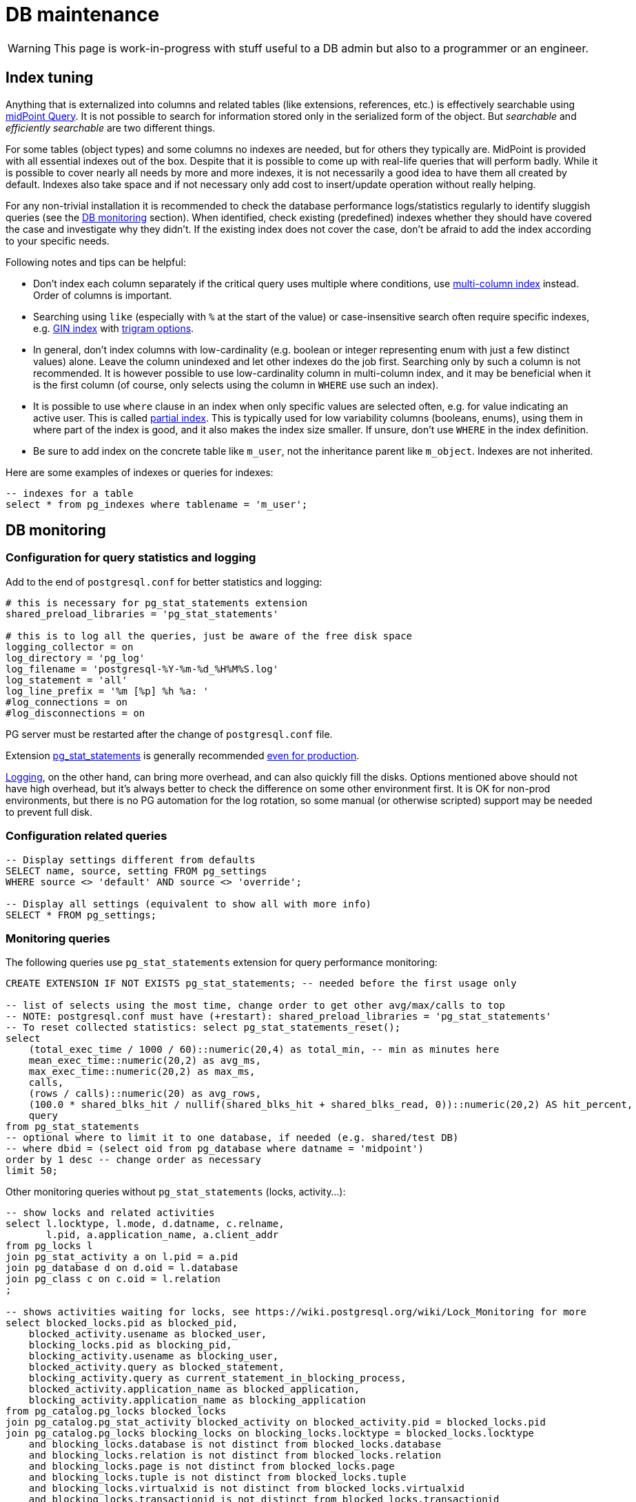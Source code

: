 = DB maintenance
:page-toc: top
:page-display-order: 3
:page-since: "4.4"

[WARNING]
This page is work-in-progress with stuff useful to a DB admin but also to a programmer or an engineer.

== Index tuning

Anything that is externalized into columns and related tables (like extensions, references, etc.) is effectively searchable using xref:/midpoint/reference/concepts/query/[midPoint Query].
It is not possible to search for information stored only in the serialized form of the object.
But _searchable_ and _efficiently searchable_ are two different things.

For some tables (object types) and some columns no indexes are needed, but for others they typically are.
MidPoint is provided with all essential indexes out of the box.
Despite that it is possible to come up with real-life queries that will perform badly.
While it is possible to cover nearly all needs by more and more indexes, it is not necessarily
a good idea to have them all created by default.
Indexes also take space and if not necessary only add cost to insert/update operation without really helping.

For any non-trivial installation it is recommended to check the database performance logs/statistics
regularly to identify sluggish queries (see the link:#db-monitoring[DB monitoring] section).
When identified, check existing (predefined) indexes whether they should have covered the case and investigate why they didn't.
If the existing index does not cover the case, don't be afraid to add the index according to your specific needs.

Following notes and tips can be helpful:

* Don't index each column separately if the critical query uses multiple where conditions,
use https://use-the-index-luke.com/sql/where-clause/the-equals-operator/concatenated-keys[multi-column index] instead.
Order of columns is important.
* Searching using `like` (especially with `%` at the start of the value) or case-insensitive
search often require specific indexes, e.g. https://www.postgresql.org/docs/current/gin-intro.html[GIN index] with https://www.postgresql.org/docs/current/pgtrgm.html[trigram options].
// TODO reference example lower, when added
* In general, don't index columns with low-cardinality (e.g. boolean or integer representing enum
with just a few distinct values) alone.
Leave the column unindexed and let other indexes do the job first.
Searching only by such a column is not recommended.
It is however possible to use low-cardinality column in multi-column index, and it may be beneficial
when it is the first column (of course, only selects using the column in `WHERE` use such an index).
* It is possible to use `where` clause in an index when only specific values are selected often, e.g. for value indicating an active user.
This is called https://use-the-index-luke.com/sql/where-clause/partial-and-filtered-indexes[partial index].
This is typically used for low variability columns (booleans, enums), using them in where part of the
index is good, and it also makes the index size smaller.
If unsure, don't use `WHERE` in the index definition.
* Be sure to add index on the concrete table like `m_user`, not the inheritance parent like `m_object`.
Indexes are not inherited.

// TODO extension indexing

Here are some examples of indexes or queries for indexes:
[source,sql]
----
-- indexes for a table
select * from pg_indexes where tablename = 'm_user';
----

== DB monitoring

=== Configuration for query statistics and logging

Add to the end of `postgresql.conf` for better statistics and logging:
----
# this is necessary for pg_stat_statements extension
shared_preload_libraries = 'pg_stat_statements'

# this is to log all the queries, just be aware of the free disk space
logging_collector = on
log_directory = 'pg_log'
log_filename = 'postgresql-%Y-%m-%d_%H%M%S.log'
log_statement = 'all'
log_line_prefix = '%m [%p] %h %a: '
#log_connections = on
#log_disconnections = on
----

PG server must be restarted after the change of `postgresql.conf` file.

Extension https://www.postgresql.org/docs/current/pgstatstatements.html[pg_stat_statements]
is generally recommended https://dba.stackexchange.com/a/303555/157622[even for production].

https://www.postgresql.org/docs/current/runtime-config-logging.html[Logging], on the other hand,
can bring more overhead, and can also quickly fill the disks.
Options mentioned above should not have high overhead, but it's always better to check the difference on some other environment first.
It is OK for non-prod environments, but there is no PG automation for the log rotation,
so some manual (or otherwise scripted) support may be needed to prevent full disk.

=== Configuration related queries

[source,sql]
----
-- Display settings different from defaults
SELECT name, source, setting FROM pg_settings
WHERE source <> 'default' AND source <> 'override';

-- Display all settings (equivalent to show all with more info)
SELECT * FROM pg_settings;
----

=== Monitoring queries

The following queries use `pg_stat_statements` extension for query performance monitoring:

[source,sql]
----
CREATE EXTENSION IF NOT EXISTS pg_stat_statements; -- needed before the first usage only

-- list of selects using the most time, change order to get other avg/max/calls to top
-- NOTE: postgresql.conf must have (+restart): shared_preload_libraries = 'pg_stat_statements'
-- To reset collected statistics: select pg_stat_statements_reset();
select
    (total_exec_time / 1000 / 60)::numeric(20,4) as total_min, -- min as minutes here
    mean_exec_time::numeric(20,2) as avg_ms,
    max_exec_time::numeric(20,2) as max_ms,
    calls,
    (rows / calls)::numeric(20) as avg_rows,
    (100.0 * shared_blks_hit / nullif(shared_blks_hit + shared_blks_read, 0))::numeric(20,2) AS hit_percent,
    query
from pg_stat_statements
-- optional where to limit it to one database, if needed (e.g. shared/test DB)
-- where dbid = (select oid from pg_database where datname = 'midpoint')
order by 1 desc -- change order as necessary
limit 50;
----

Other monitoring queries without `pg_stat_statements` (locks, activity...):

[source,sql]
----
-- show locks and related activities
select l.locktype, l.mode, d.datname, c.relname,
       l.pid, a.application_name, a.client_addr
from pg_locks l
join pg_stat_activity a on l.pid = a.pid
join pg_database d on d.oid = l.database
join pg_class c on c.oid = l.relation
;

-- shows activities waiting for locks, see https://wiki.postgresql.org/wiki/Lock_Monitoring for more
select blocked_locks.pid as blocked_pid,
    blocked_activity.usename as blocked_user,
    blocking_locks.pid as blocking_pid,
    blocking_activity.usename as blocking_user,
    blocked_activity.query as blocked_statement,
    blocking_activity.query as current_statement_in_blocking_process,
    blocked_activity.application_name as blocked_application,
    blocking_activity.application_name as blocking_application
from pg_catalog.pg_locks blocked_locks
join pg_catalog.pg_stat_activity blocked_activity on blocked_activity.pid = blocked_locks.pid
join pg_catalog.pg_locks blocking_locks on blocking_locks.locktype = blocked_locks.locktype
    and blocking_locks.database is not distinct from blocked_locks.database
    and blocking_locks.relation is not distinct from blocked_locks.relation
    and blocking_locks.page is not distinct from blocked_locks.page
    and blocking_locks.tuple is not distinct from blocked_locks.tuple
    and blocking_locks.virtualxid is not distinct from blocked_locks.virtualxid
    and blocking_locks.transactionid is not distinct from blocked_locks.transactionid
    and blocking_locks.classid is not distinct from blocked_locks.classid
    and blocking_locks.objid is not distinct from blocked_locks.objid
    and blocking_locks.objsubid is not distinct from blocked_locks.objsubid
    and blocking_locks.pid != blocked_locks.pid
join pg_catalog.pg_stat_activity blocking_activity on blocking_activity.pid = blocking_locks.pid
where not blocked_locks.granted
;

-- list of client connections
select pid, datname, usename, application_name, client_addr, backend_start, state
from pg_stat_activity
where client_addr is not null
order by datname, usename, backend_start;

-- list of connections aggregated
select datname, usename, application_name, state, count(*)
from pg_stat_activity
where client_addr is not null
group by datname, usename, application_name, state
order by datname, usename, application_name, state;
----

Table sizes, vacuum, etc.:

[source,sql]
----
-- Find all tables and when they were last vacuumed/analyzed, either manually or automatically
select relname, last_vacuum, last_autovacuum, last_analyze, last_autoanalyze
from pg_stat_all_tables
where schemaname = 'public'
order by last_vacuum desc, last_autovacuum desc;

-- Find any running processes that are doing autovacuum and which tables they're working on
select pid,
    age(query_start, clock_timestamp()),
    usename,
    query
from pg_stat_activity
where query != '<IDLE>' and query ilike '%vacuum%'
order by query_start asc;

-- show database size
SELECT pg_size_pretty(pg_database_size('midpoint'));

-- List largest objects separately (TOAST, table, index)
SELECT
    t.oid,
    CASE
        WHEN tft.relname IS NOT NULL
        THEN tft.relname || ' (TOAST)'
        ELSE t.relname
    END AS object,
    pg_size_pretty(pg_relation_size(t.oid)) AS size,
    t.relkind,
    t.reltuples::bigint as row_estimate,
    t.relname as object_name
FROM pg_class t
    INNER JOIN pg_namespace ns ON ns.oid = t.relnamespace
    -- table for toast
    LEFT JOIN pg_class tft ON tft.reltoastrelid = t.oid
    LEFT JOIN pg_namespace tftns ON tftns.oid = tft.relnamespace
WHERE 'public' IN (ns.nspname, tftns.nspname)
ORDER BY pg_relation_size(t.oid) DESC
LIMIT 50;

-- Find table/index sizes for all tables in a schema
SELECT
    oid, table_schema, table_name, row_estimate,
    pg_size_pretty(total_bytes) AS total,
    pg_size_pretty(table_bytes) AS table,
    pg_size_pretty(toast_bytes) AS toast,
    pg_size_pretty(index_bytes) AS index
FROM (
    SELECT *, total_bytes - index_bytes - COALESCE(toast_bytes, 0) AS table_bytes
    FROM (
        SELECT c.oid,
            nspname AS table_schema,
            relname AS table_name,
            c.reltuples::bigint AS row_estimate,
            pg_total_relation_size(c.oid) AS total_bytes,
            pg_indexes_size(c.oid) AS index_bytes,
            pg_total_relation_size(reltoastrelid) AS toast_bytes
        FROM pg_class c
        LEFT JOIN pg_namespace n ON n.oid = c.relnamespace
        WHERE relkind = 'r') a
    ) a
WHERE table_schema = 'public'
ORDER BY total_bytes DESC;

-- Sizes of audit tables (partitions summed up)
select inhparent::regclass,
    pg_size_pretty(sum(pg_total_relation_size(inhrelid))) as total,
    pg_size_pretty(sum(pg_relation_size(inhrelid))) as internal,
    pg_size_pretty(sum(pg_table_size(inhrelid) - pg_relation_size(inhrelid))) as toast,
    pg_size_pretty(sum(pg_indexes_size(inhrelid))) as indexes
from pg_inherits i
where exists (select from pg_class c where c.oid = i.inhparent
    and c.relname like 'ma_audit_%'
    and c.relkind = 'p')
group by inhparent
order by sum(pg_total_relation_size(inhrelid)) desc;
----

==== Hard-core section

Memory buffers usage monitoring query, requires `pg_buffercache` extension.
This may indicate what tables are in active memory leading to faster access:

[source,sql]
----
CREATE EXTENSION pg_buffercache; -- required before the first use to enable pg_buffercache

-- What tables use memory buffers, pg_relation_size counts only table proper ("fork" they call it)
-- while pg_table_size would count TOAST and few more structures too, which we don't care so much.
-- Indexes are counted separately.
-- See the docs for more: https://www.postgresql.org/docs/current/functions-admin.html#FUNCTIONS-ADMIN-DBSIZE
WITH settings (shared_buffers) AS (SELECT setting FROM pg_settings WHERE name='shared_buffers')
SELECT
    c.relname,
    pg_size_pretty(count(*) * 8192) as buffered,
    100, count(*), (SELECT shared_buffers FROM settings)::integer,
    round(100.0 * count(*) / (SELECT shared_buffers FROM settings)::integer, 2) AS buffers_percent,
    least(round(100.0 * count(*) * 8192 / pg_relation_size(c.oid),1), 100) AS percent_of_table
FROM pg_class c
INNER JOIN pg_buffercache b ON b.relfilenode = c.relfilenode
INNER JOIN pg_database d ON (b.reldatabase = d.oid AND d.datname = current_database())
GROUP BY c.oid, c.relname
ORDER BY count(*) DESC
LIMIT 10;
----

== System troubleshooting commands and queries

When troubleshooting Postgres performance we need to check output of the following commands.
First in bash or other shell:

[source,bash]
----
df -h # disk sizes
free # memory statistics, often useless on containers
ps xau | grep -i postgres # what postgres process are running
----

== Collation (ordering)

Depending on the chosen https://www.postgresql.org/docs/current/collation.html[collation] ordering
of text fields can be case-insensitive or not.
To see it quickly, one can use select like this:

[source,sql]
----
select * from (values ('a'), ('B'), ('Z'), ('x'), ('Č'),
    ('@'), ('_'), ('%'), ('^'), ('5'), ('47'), ('持')) as t(text)
  order by text -- collation "C"
----

With additional `collation "x"` one can see various results for other collations.
If `en_US.UTF-8` is used during database creation (recommended by midPoint docs) the ordering
of the select above should be case-insensitive.
Collation used by default for each database can be determined like so:

[source,sql]
----
select datname, datcollate from pg_database;
-- returns among others: midpoint,en_US.UTF-8
----

Funny enough, this default collation name may not be a valid name for `COLLATION "collation-name"`
clause but for `en_US.UTF-8` it seems to act the same as `collate "en_US.utf8"` (or `en_US`).
The list of valid collation names can be obtained from `pg_collation` table:

[source,sql]
----
select * from pg_collation;
----

As explained in the https://www.postgresql.org/docs/current/collation.html[collation documentation],
there is a default collation (`collprovider = 'd'`), libc based collations (`d`) and ICU collations
(`i`) if compiled with it (PG 13 on Ubuntu contains these too).

[NOTE]
ICU collations https://stackoverflow.com/q/61048789/658826[can't be used as database defaults].

It is possible to create tables or single columns with non-default collation.
To list columns with different collation one can use this select (with or without `table_schema`
filter, select based on https://dba.stackexchange.com/a/29947/157622[this answer]):

[source,sql]
----
select table_schema, table_name, column_name, collation_name
  from information_schema.columns
  where collation_name is not null and table_schema = 'public'
order by table_schema, table_name, ordinal_position;
----

[NOTE]
If query is used with custom `COLLATE` regularly the table should be indexed accordingly.

[WARNING]
====
If case-sensitive locale is used when case-insensitive behavior is expected it may result in
unexpected results.
The old repository uses `VARCHAR` type for OIDs and bucket defining queries for extreme boundaries
accidentally caught more than was intended.
E.g. `oid > 'FF'` can also include all the OIDs starting with lower-case A through F, if interpreted
case-sensitively - which it is with `collate "C"` for example (but not with `en_US` at least not
for PG 12 or 13).
See bug:MID-6468[] for possible problem manifestation.
====

=== Creating DB with other collation

As described in the notes for https://www.postgresql.org/docs/current/sql-createdatabase.html[CREATE DATABASE]
one may need to specify `template0` as a template for database creation with different collation.
Adding collation support for other languages to the operating system and then adding it to PG
is beyond this page, but is described in the https://www.postgresql.org/docs/current/collation.html[docs].
